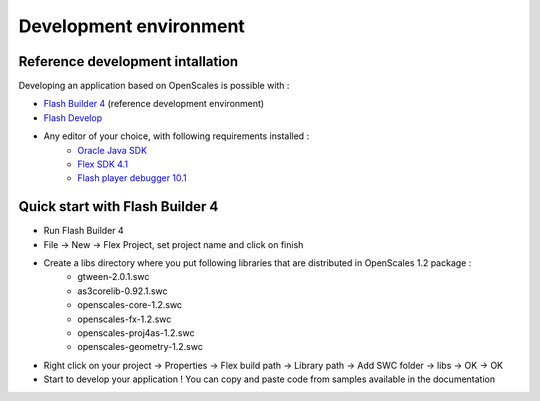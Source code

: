 Development environment
=======================

Reference development intallation
---------------------------------

Developing an application based on OpenScales is possible with :

* `Flash Builder 4 <http://www.adobe.com/products/flashbuilder/>`_ (reference development environment)
* `Flash Develop <http://www.flashdevelop.org/>`_
* Any editor of your choice, with following requirements installed :
	* `Oracle Java SDK <http://www.oracle.com/technetwork/java/javase/downloads/index.html>`_
	* `Flex SDK 4.1 <http://opensource.adobe.com/wiki/display/flexsdk/Download+Flex+4>`_
	* `Flash player debugger 10.1 <http://www.adobe.com/support/flashplayer/downloads.html>`_

Quick start with Flash Builder 4
--------------------------------

* Run Flash Builder 4
* File -> New -> Flex Project, set project name and click on finish
* Create a libs directory where you put following libraries that are distributed in OpenScales 1.2 package :
	* gtween-2.0.1.swc
	* as3corelib-0.92.1.swc
	* openscales-core-1.2.swc
	* openscales-fx-1.2.swc
	* openscales-proj4as-1.2.swc
	* openscales-geometry-1.2.swc
* Right click on your project -> Properties -> Flex build path -> Library path -> Add SWC folder -> libs -> OK -> OK
* Start to develop your application ! You can copy and paste code from samples available in the documentation
